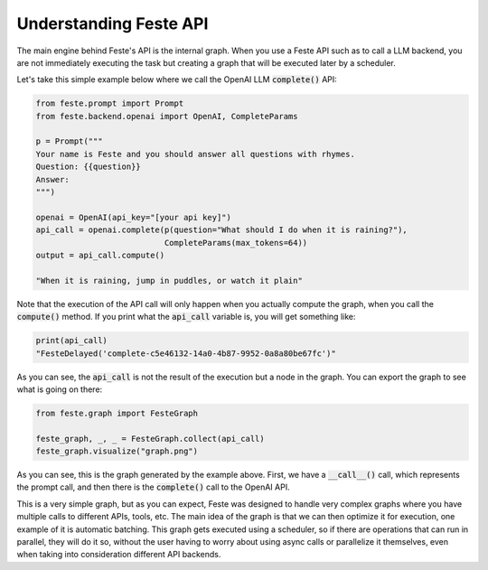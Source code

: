 Understanding Feste API
-------------------------------------------------------------------------------
The main engine behind Feste's API is the internal graph. When you use a
Feste API such as to call a LLM backend, you are not immediately executing
the task but creating a graph that will be executed later by a scheduler.

Let's take this simple example below where we call the OpenAI LLM :code:`complete()`
API:

.. code-block:: python
    
    from feste.prompt import Prompt
    from feste.backend.openai import OpenAI, CompleteParams

    p = Prompt("""
    Your name is Feste and you should answer all questions with rhymes.
    Question: {{question}}
    Answer:
    """)

    openai = OpenAI(api_key="[your api key]")
    api_call = openai.complete(p(question="What should I do when it is raining?"),
                               CompleteParams(max_tokens=64))
    output = api_call.compute()

    "When it is raining, jump in puddles, or watch it plain"

Note that the execution of the API call will only happen when you actually
compute the graph, when you call the :code:`compute()` method. If you
print what the :code:`api_call` variable is, you will get something like:

.. code-block:: python

    print(api_call)
    "FesteDelayed('complete-c5e46132-14a0-4b87-9952-0a8a80be67fc')"

As you can see, the :code:`api_call` is not the result of the execution but
a node in the graph. You can export the graph to see what is going on there:

.. code-block:: python

    from feste.graph import FesteGraph

    feste_graph, _, _ = FesteGraph.collect(api_call)
    feste_graph.visualize("graph.png")

.. figure:: _static/small_graph.png
   :align: center
   :width: 300px
   
As you can see, this is the graph generated by the example above. First, we have
a :code:`__call__()` call, which represents the prompt call, and then there is
the :code:`complete()` call to the OpenAI API.

This is a very simple graph, but as you can expect, Feste was designed to handle
very complex graphs where you have multiple calls to different APIs, tools, etc.
The main idea of the graph is that we can then optimize it for execution, one
example of it is automatic batching.
This graph gets executed using a scheduler,
so if there are operations that can run in parallel, they will do it so, without
the user having to worry about using async calls or parallelize it themselves, even
when taking into consideration different API backends.